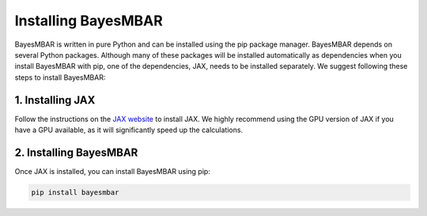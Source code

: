 Installing BayesMBAR
====================

BayesMBAR is written in pure Python and can be installed using the pip package manager.
BayesMBAR depends on several Python packages.
Although many of these packages will be installed automatically as dependencies when you install BayesMBAR with pip, one of the dependencies, JAX, needs to be installed separately.
We suggest following these steps to install BayesMBAR:

1. Installing JAX
-----------------
Follow the instructions on the `JAX website <https://jax.readthedocs.io/en/latest/installation.html#>`_ to install JAX.
We highly recommend using the GPU version of JAX if you have a GPU available, as it will significantly speed up the calculations.

2. Installing BayesMBAR
------------------------
Once JAX is installed, you can install BayesMBAR using pip:

.. code-block:: bash

  pip install bayesmbar



